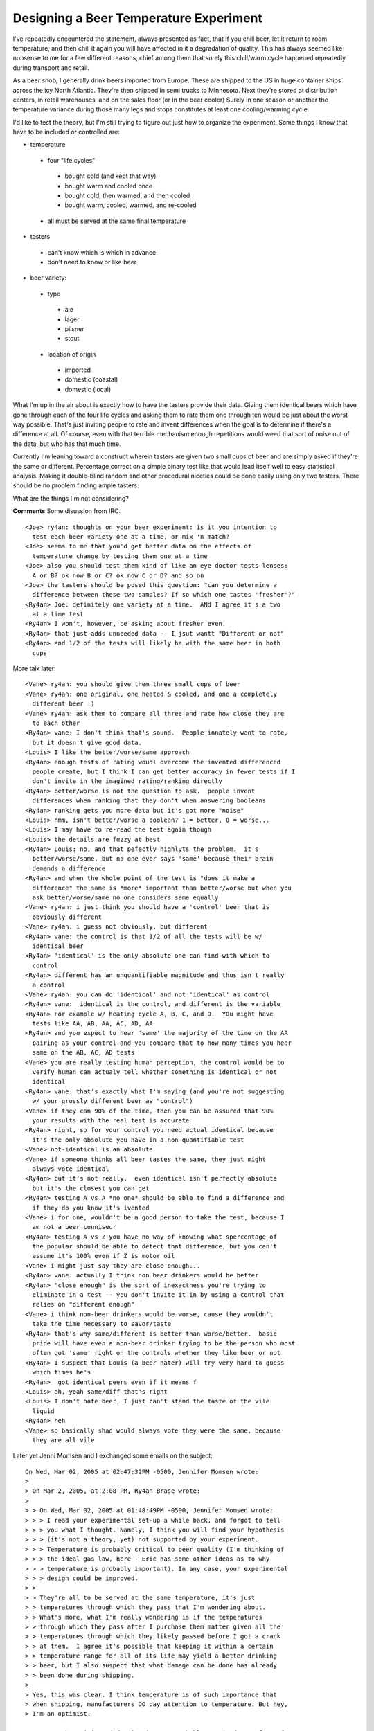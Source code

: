 
Designing a Beer Temperature Experiment
---------------------------------------

I've repeatedly encountered the statement, always presented as fact, that if you chill beer, let it return to room temperature, and then chill it again you will have affected in it a degradation of quality.  This has always seemed like nonsense to me for a few different reasons, chief among them that surely this chill/warm cycle happened repeatedly during transport and retail.

As a beer snob, I generally drink beers imported from Europe.  These are shipped to the US in huge container ships across the icy North Atlantic.  They're then shipped in semi trucks to Minnesota.  Next they're stored at distribution centers, in retail warehouses, and on the sales floor (or in the beer cooler) Surely in one season or another the temperature variance during those many legs and stops constitutes at least one cooling/warming cycle.

I'd like to test the theory, but I'm still trying to figure out just how to organize the experiment.  Some things I know that have to be included or controlled are:

*  temperature

  *  four "life cycles"

    *  bought cold (and kept that way)

    *  bought warm and cooled once

    *  bought cold, then warmed, and then cooled

    *  bought warm, cooled, warmed, and re-cooled

  *  all must be served at the same final temperature

*  tasters

  *  can't know which is which in advance

  *  don't need to know or like beer

*  beer variety:

  *  type

    *  ale

    *  lager

    *  pilsner

    *  stout

  *  location of origin

    *  imported

    *  domestic (coastal)

    *  domestic (local)

What I'm up in the air about is exactly how to have the tasters provide their data.  Giving them identical beers which have gone through each of the four life cycles and asking them to rate them one through ten would be just about the worst way possible.  That's just inviting people to rate and invent differences when the goal is to determine if there's a difference at all.  Of course, even with that terrible mechanism enough repetitions would weed that sort of noise out of the data, but who has that much time.

Currently I'm leaning toward a construct wherein tasters are given two small cups of beer and are simply asked if they're the same or different.  Percentage correct on a simple binary test like that would lead itself well to easy statistical analysis.  Making it double-blind random and other procedural niceties could be done easily using only two testers.  There should be no problem finding ample tasters.

What are the things I'm not considering?










**Comments**
Some disussion from IRC::

  <Joe> ry4an: thoughts on your beer experiment: is it you intention to
    test each beer variety one at a time, or mix 'n match?
  <Joe> seems to me that you'd get better data on the effects of
    temperature change by testing them one at a time
  <Joe> also you should test them kind of like an eye doctor tests lenses:
    A or B? ok now B or C? ok now C or D? and so on
  <Joe> the tasters should be posed this question: "can you determine a
    difference between these two samples? If so which one tastes 'fresher'?"
  <Ry4an> Joe: definitely one variety at a time.  ANd I agree it's a two
    at a time test
  <Ry4an> I won't, however, be asking about fresher even.
  <Ry4an> that just adds unneeded data -- I jsut wantt "Different or not"
  <Ry4an> and 1/2 of the tests will likely be with the same beer in both
    cups

More talk later::

  <Vane> ry4an: you should give them three small cups of beer
  <Vane> ry4an: one original, one heated & cooled, and one a completely
    different beer :)
  <Vane> ry4an: ask them to compare all three and rate how close they are
    to each other
  <Ry4an> vane: I don't think that's sound.  People innately want to rate,
    but it doesn't give good data.
  <Louis> I like the better/worse/same approach
  <Ry4an> enough tests of rating woudl overcome the invented differenced
    people create, but I think I can get better accuracy in fewer tests if I
    don't invite in the imagined rating/ranking directly
  <Ry4an> better/worse is not the question to ask.  people invent
    differences when ranking that they don't when answering booleans
  <Ry4an> ranking gets you more data but it's got more "noise"
  <Louis> hmm, isn't better/worse a boolean? 1 = better, 0 = worse...
  <Louis> I may have to re-read the test again though
  <Louis> the details are fuzzy at best
  <Ry4an> Louis: no, and that pefectly highlyts the problem.  it's
    better/worse/same, but no one ever says 'same' because their brain
    demands a difference
  <Ry4an> and when the whole point of the test is "does it make a
    difference" the same is *more* important than better/worse but when you
    ask better/worse/same no one considers same equally
  <Vane> ry4an: i just think you should have a 'control' beer that is
    obviously different
  <Vane> ry4an: i guess not obviously, but different
  <Ry4an> vane: the control is that 1/2 of all the tests will be w/
    identical beer
  <Ry4an> 'identical' is the only absolute one can find with which to
    control
  <Ry4an> different has an unquantifiable magnitude and thus isn't really
    a control
  <Vane> ry4an: you can do 'identical' and not 'identical' as control
  <Ry4an> vane:  identical is the control, and different is the variable
  <Ry4an> For example w/ heating cycle A, B, C, and D.  YOu might have
    tests like AA, AB, AA, AC, AD, AA
  <Ry4an> and you expect to hear 'same' the majority of the time on the AA
    pairing as your control and you compare that to how many times you hear
    same on the AB, AC, AD tests
  <Vane> you are really testing human perception, the control would be to
    verify human can actualy tell whether something is identical or not
    identical
  <Ry4an> vane: that's exactly what I'm saying (and you're not suggesting
    w/ your grossly different beer as "control")
  <Vane> if they can 90% of the time, then you can be assured that 90%
    your results with the real test is accurate
  <Ry4an> right, so for your control you need actual identical because
    it's the only absolute you have in a non-quantifiable test
  <Vane> not-identical is an absolute
  <Vane> if someone thinks all beer tastes the same, they just might
    always vote identical
  <Ry4an> but it's not really.  even identical isn't perfectly absolute
    but it's the closest you can get
  <Ry4an> testing A vs A *no one* should be able to find a difference and
    if they do you know it's ivented
  <Vane> i for one, wouldn't be a good person to take the test, because I
    am not a beer conniseur
  <Ry4an> testing A vs Z you have no way of knowing what spercentage of
    the popular should be able to detect that difference, but you can't
    assume it's 100% even if Z is motor oil
  <Vane> i might just say they are close enough...
  <Ry4an> vane: actually I think non beer drinkers would be better
  <Ry4an> "close enough" is the sort of inexactness you're trying to
    eliminate in a test -- you don't invite it in by using a control that
    relies on "different enough"
  <Vane> i think non-beer drinkers would be worse, cause they wouldn't
    take the time necessary to savor/taste
  <Ry4an> that's why same/different is better than worse/better.  basic
    pride will have even a non-beer drinker trying to be the person who most
    often got 'same' right on the controls whether they like beer or not
  <Ry4an> I suspect that Louis (a beer hater) will try very hard to guess
    which times he's
  <Ry4an>  got identical peers even if it means f
  <Louis> ah, yeah same/diff that's right
  <Louis> I don't hate beer, I just can't stand the taste of the vile
    liquid
  <Ry4an> heh
  <Vane> so basically shad would always vote they were the same, because
    they are all vile

Later yet Jenni Momsen and I exchanged some emails on the subject::

  On Wed, Mar 02, 2005 at 02:47:32PM -0500, Jennifer Momsen wrote:
  > 
  > On Mar 2, 2005, at 2:08 PM, Ry4an Brase wrote:
  > 
  > > On Wed, Mar 02, 2005 at 01:48:49PM -0500, Jennifer Momsen wrote:
  > > > I read your experimental set-up a while back, and forgot to tell
  > > > you what I thought. Namely, I think you will find your hypothesis
  > > > (it's not a theory, yet) not supported by your experiment.
  > > > Temperature is probably critical to beer quality (I'm thinking of
  > > > the ideal gas law, here - Eric has some other ideas as to why
  > > > temperature is probably important). In any case, your experimental
  > > > design could be improved.
  > >
  > > They're all to be served at the same temperature, it's just
  > > temperatures through which they pass that I'm wondering about.
  > > What's more, what I'm really wondering is if the temperatures
  > > through which they pass after I purchase them matter given all the
  > > temperatures through which they likely passed before I got a crack
  > > at them.  I agree it's possible that keeping it within a certain
  > > temperature range for all of its life may yield a better drinking
  > > beer, but I also suspect that what damage can be done has already
  > > been done during shipping.
  > 
  > Yes, this was clear. I think temperature is of such importance that
  > when shipping, manufacturers DO pay attention to temperature. But hey,
  > I'm an optimist.

  I suspect the origin and destination are probably promised some form of
  temperature control, but I suspect in actuality so long as the beer
  doesn't freeze and explode the shipper doesn't care a whit.

  > > > 1. By having a binary choice, you leave your experiment open to
  > > > inconsistencies in rating one beer over another.
  > >
  > > Explain.  I'd never be having someone compare two different beers,
  > > just two like beers with different temperature life-cycles.
  > 
  > Right. But, what happens when 1a does not repeatedly = 1b for a 
  > particular taster?

  It's the extent of the repeatability that I want to know.  If the
  testers are right 50% of the time then I'll have to say it makes no
  difference.  If they're right a statistically significant percentage of
  the time greater than 50, then it apparently does makes a difference.

  > > > 2. Tasters will probably say different more times than not - an
  > > > inherent testing bias (i.e. if this is a test, they must be 
  > > > different).
  > >
  > > I was thinking of telling them in advance that 50% of the time
  > > they'll be the same, but I don't know if that's good or bad policy.
  > 
  > I think that's called bias. Bias is always bad. However, a clear
  > statement of the possible treatments they could encounter should
  > alleviate this. But it's still a form of bias that must be
  > acknowledged.

  Definitely.  I just think you're exactly right that with no prior
  information people would say 'different' more often than they say
  'same', and I was trying to come up with some way to curb that in
  general without affecting any one trial more than any other.


  > > > 3. Reconsider having tasters rate the beer on a series of qualities
  > > > (color, bitterness, smoothness, etc). This helps to avoid #1 and 2
  > > > above, and provides more information for your experiment. This is
  > > > what's typically done in taste tests (for example, a recent bitterness
  > > > study first grouped tasters into 3 groups (super tasters, tasters,
  > > > non-tasters) and then had us rate several characteristics of the food,
  > > > not just: is the bitterness between these two samples the same?)
  > >
  > > I don't see how that improves either.  I'm the first to admit I
  > > don't know shit about putting this sort of thing together, but I
  > > don't want data on color, bitterness, smoothness, etc.  I understand
  > > that if temperature life-cycle really does make no difference then
  > > all that data will, with enough samples, be expected to match up,
  > > but if I'm not interested in the nature or magnitude of the
  > > differences -- only if one exists at all -- why collect it and
  > > inject more noise?
  > 
  > You are right, this does add more data. It doesn't necessarily add 
  > noise (well, yes it does, when you go from a binary system to a scaling 
  > system). I know you don't want data on these factors, you just want to 
  > know whether temperature makes for different beers. But as a scientist, 
  > I always want to design experiments that can do more than just discover 
  > if variable X really matters. I'm interested in bigger pictures. So 
  > yes, you can use a simple design to discover if temperature makes for 
  > different beers, but in the end you are unable to answer the ubiquitous 
  > scientific question: So what?

  Right, whereas all I want to get from this is the ability to at a party
  say (in a snooty voice), "Actually, you're wrong; it doesn't matter at
  all." if indeed that's the case.  What's more, I know whatever small
  amount of statistical knowledge I once had has atrophied to the point
  where I can barely determine "statistically significant" for a given
  number of trials with an expected no-correlation probability of 0.5, and
  I know I couldn't handle much more than that analysis-wise without
  pestering people or re-reading books I didn't like the first time.

  > > > Eric's boss started life selling equipment to beer makers in
  > > > England.  I will nag Eric to ask him about the temperature issues.
  > >
  > > Excellent, thanks.  I think that transportation period is the real
  > > culprit.  I don't doubt they're _very_ careful about temperature
  > > during the brewing, but I can't imagine the trans-Atlantic cargo
  > > people care much at all.  I know there exist recording devices which
  > > can be included in shipments which sample temperature and other
  > > environmental numbers and record them for later display vs. time,
  > > but I wouldn't imagine the beer importers use anything like that
  > > routinely.
  > 
  > Why not? Certainly not cheap beers, but higher quality imports might, 
  > no? Again, the optimist.

  And once some movers promised me that furniture would arrive undamaged
  due to the great care their contentious employees demonstrate...

Jenni's research turned up this reply::

  Temperature, schmemperature.

  According to Mad Dog Dave (Eric's boss), manufacturers rarely worry
  about temperature, at nearly any stage of the process. From brewing to
  bottling, transportation to storage, they really could care less.

  So despite my best effort at optimisim, pessimism flattens all.

.. date: 1108533600
.. tags: ideas-unbuilt
